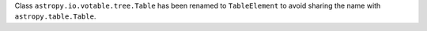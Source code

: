 Class ``astropy.io.votable.tree.Table`` has been renamed to ``TableElement``
to avoid sharing the name with ``astropy.table.Table``.
